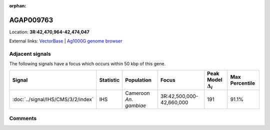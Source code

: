 :orphan:



AGAP009763
==========

Location: **3R:42,470,964-42,474,047**





External links:
`VectorBase <https://www.vectorbase.org/Anopheles_gambiae/Gene/Summary?g=AGAP009763>`_ |
`Ag1000G genome browser <https://www.malariagen.net/apps/ag1000g/phase1-AR3/index.html?genome_region=3R:42470964-42474047#genomebrowser>`_



Adjacent signals
----------------

The following signals have a focus which occurs within 50 kbp of this gene.

.. cssclass:: table-hover
.. list-table::
    :widths: auto
    :header-rows: 1

    * - Signal
      - Statistic
      - Population
      - Focus
      - Peak Model :math:`\Delta_{i}`
      - Max Percentile
    * - :doc:`../signal/IHS/CMS/3/2/index`
      - IHS
      - Cameroon *An. gambiae*
      - 3R:42,500,000-42,660,000
      - 191
      - 91.1%
    




Comments
--------


.. raw:: html

    <div id="disqus_thread"></div>
    <script>
    
    var disqus_config = function () {
        this.page.identifier = '/gene/AGAP009763';
    };
    
    (function() { // DON'T EDIT BELOW THIS LINE
    var d = document, s = d.createElement('script');
    s.src = 'https://agam-selection-atlas.disqus.com/embed.js';
    s.setAttribute('data-timestamp', +new Date());
    (d.head || d.body).appendChild(s);
    })();
    </script>
    <noscript>Please enable JavaScript to view the <a href="https://disqus.com/?ref_noscript">comments.</a></noscript>


